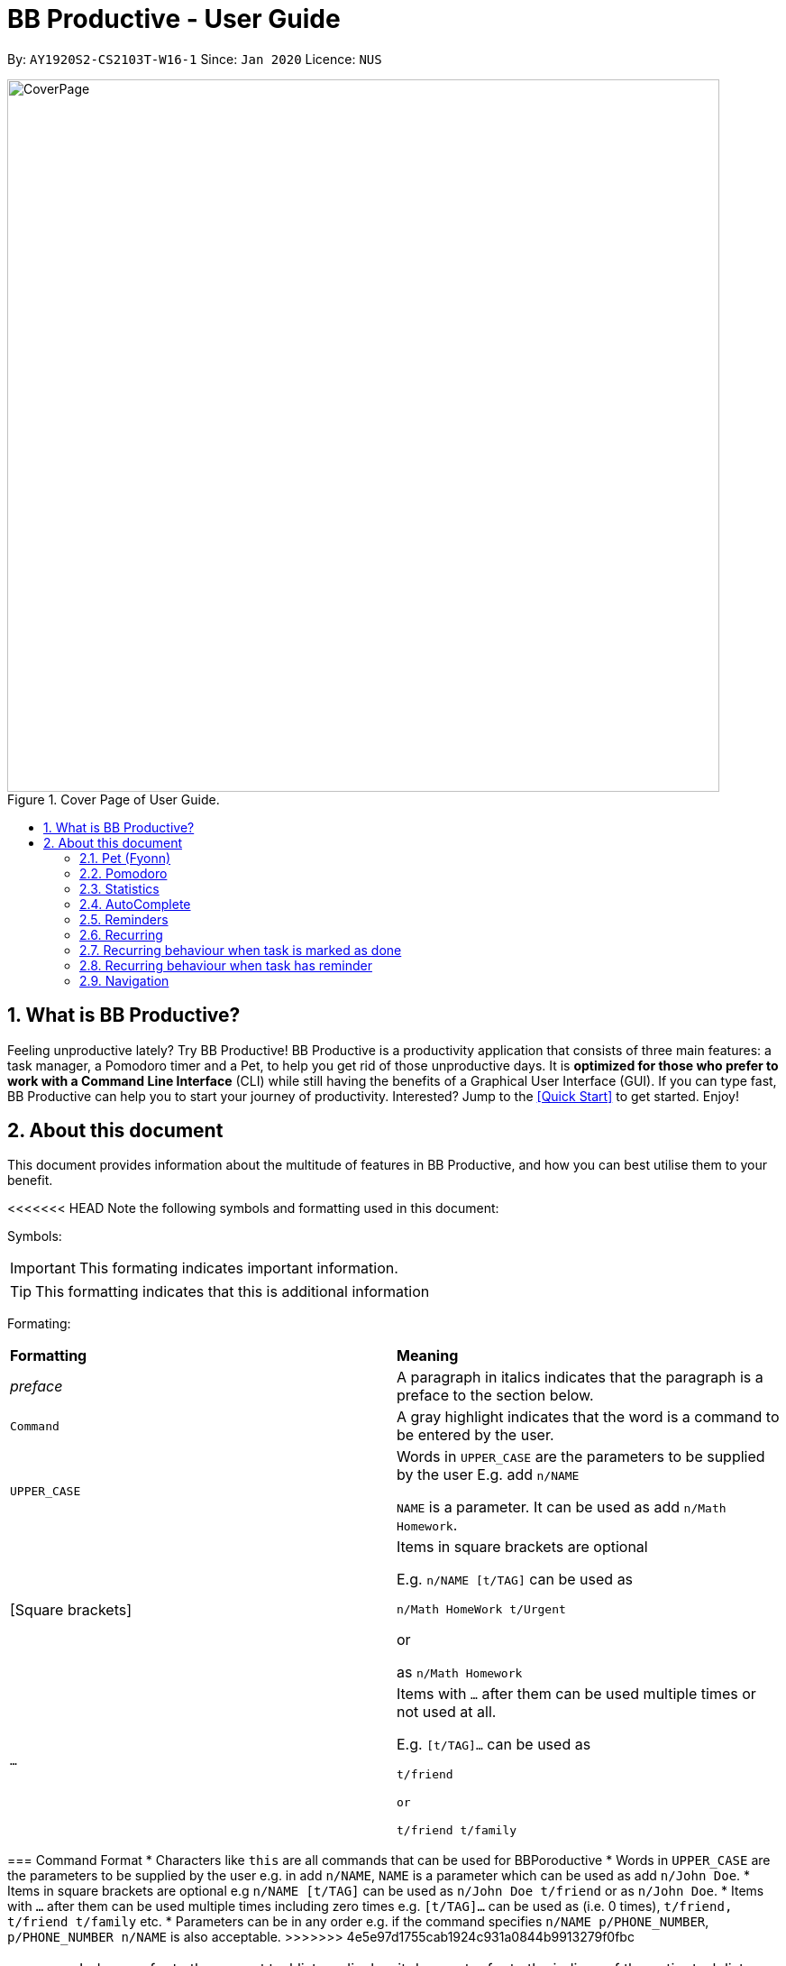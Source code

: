 = BB Productive - User Guide
:site-section: UserGuide
:toc:
:toc-title:
:toc-placement: preamble
:sectnums:
:imagesDir: images
:stylesDir: stylesheets
:xrefstyle: full
:experimental:
ifdef::env-github[]
:tip-caption: :bulb:
:important-caption: :heavy_exclamation_mark:
:note-caption: :information_source:
endif::[]
:repoURL: https://github.com/AY1920S2-CS2103T-W16-1/main

By: `AY1920S2-CS2103T-W16-1`      Since: `Jan 2020`      Licence: `NUS`

.Cover Page of User Guide.
image::CoverPage.png[width="790"]

== What is BB Productive?

Feeling unproductive lately? Try BB Productive! BB Productive is a productivity application that consists of three main features: a task manager, a Pomodoro timer and a Pet, to help you get rid of those unproductive days. It is *optimized for those who prefer to work with a Command Line Interface* (CLI) while still having the benefits of a Graphical User Interface (GUI). If you can type fast, BB Productive can help you to start your journey of productivity. Interested? Jump to the <<Quick Start>> to get started. Enjoy!

== About this document
This document provides information about the multitude of features in BB Productive, and how you can best utilise them to your benefit.


<<<<<<< HEAD
Note the following symbols and formatting used in this document:

Symbols:

[IMPORTANT]
This formating indicates important information.

[TIP]
This formatting indicates that this is additional information

Formating:

[cols=2*]
|===
| *Formatting*
| *Meaning*
| _preface_
| A paragraph in italics indicates that the paragraph is a preface to the section below.
| `Command`
| A gray highlight indicates that the word is a command to be entered by the user.
| `UPPER_CASE`
| Words in `UPPER_CASE` are the parameters to be supplied by the user E.g. add `n/NAME`

`NAME` is a parameter. It can be used as add `n/Math Homework`.
| [Square brackets]
|Items in square brackets are optional 

E.g. `n/NAME [t/TAG]` can be used as 

`n/Math HomeWork t/Urgent`

or

 as `n/Math Homework`
| `…​`
|Items with `…​` after them can be used multiple times or not used at all.             

E.g. `[t/TAG]…`​ can be used as 

`t/friend 

or 

t/friend t/family`
|===
=======
=== Command Format
* Characters like `this` are all commands that can be used for BBPoroductive
* Words in `UPPER_CASE` are the parameters to be supplied by the user e.g. in add `n/NAME`, `NAME` is a parameter which can be used as add `n/John Doe`.
* Items in square brackets are optional e.g `n/NAME [t/TAG]` can be used as `n/John Doe t/friend` or as `n/John Doe`.
* Items with `…​` after them can be used multiple times including zero times e.g. `[t/TAG]…`​ can be used as   (i.e. 0 times), `t/friend, t/friend t/family` etc.
* Parameters can be in any order e.g. if the command specifies `n/NAME p/PHONE_NUMBER`, `p/PHONE_NUMBER n/NAME` is also acceptable.
>>>>>>> 4e5e97d1755cab1924c931a0844b9913279f0fbc

[IMPORTANT]
====
Indexes refer to the current tasklist on display, it does not refer to the indices of the entire task list. Note also that indexes start from 1 and not 0.
====
[TIP]
Parameters can be in any order e.g. if the command specifies `pet/PETNAME pom/POMDURATION`, `pom/POMDURATION pet/PETNAME` is also acceptable.

// tag::quickStart[]
== Quick Start
- This section provides a quick guide on firing up BB Productive.

.Overview of BBproductive features
image::BBProductiveQuickStart_Graphic.png[width="790"]

Follow the steps below to install and launch BB Productive:
.  Ensure you have Java `11` or above installed in your Computer.
.  Download the latest `bb_productive.jar` link:{repoURL}/releases[here].
.  Copy the file to the folder you want to use as the home folder for your BB Productive.
.  Double-click the file to start the app. The GUI should appear in a few seconds.
+
.Image of User Interface on boot.
image::Ui.png[width="790"]
+
.  Type the command in the Pet Chat (Command box) and press kbd:[Enter] to execute it. +
e.g. typing *`help`* and pressing kbd:[Enter] will open the help window.
.  Some example commands you can try:

* **`add`**`n/Do math homework des/pages 1-2 r/11/11/21@23:59` : adds a task of name `Do math homework` to the Task List with a date and time that follows the r/ prefix and a `pages 1-2` description.
* **`delete`**`3` : deletes the 3rd task shown in the list
* *`exit`* : exits the app

.  Refer to <<Features>> for details of each command.

// end::quickStart[]

[#index]
[[Terminology]]
== Terminology
_This section provides a quick description for the common terminologies used in this user guide._

*Task*: A task is something that you need to complete. It is represented as a card on the right side of the window. Set reminders, add tags and more to better manage your tasks!

*Pomodoro*: A productivity technique that consists of doing focused work for 25 minutes followed by a 5 minute break. This technique prevents you from tiring out while doing work.

*Pet*: The pet you will interact with to manage your tasks and pomodoros. You can also level up the pet by completing more tasks/pomodoros.

=== Indexes
[IMPORTANT]
====
Indexes refer to the current tasklist on display, it does not refer to the indices of the entire task list. Note also that indexes start from 1 and not 0.
====

//tag::gui[]

== Graphical User Interface (Permas)
This section gives you a brief overview of the various GUI components present in BB Productive.

=== Pet View
The Pet View is where you can view your pet, its name, level and experience gained. With diligent usage of BB Productive, its experience (XP) and level will increase with time. The pet will evolve as it levels up and take on different appearances, encouraging you to work harder! Further details of the Pet are described [here](#pet)

.Pet
image::pet.png[width=395]

=== Command Box
The Command Box is the one-stop place for you to input any commands to interact with the app. Simply click the box and type the command of your choice. Hit the `Enter` or `Return` key on your keyboard to execute the command. The program will respond to each command through the Pet Dialog Box. Occasionally, the app may prompt you for your preferences via the Dialog Box. Simply respond via the Command Box as well!

.Command Box
image::command_box.png[width=395]

=== Tasks Tab
The Task Tab is where you view your personal task list and the Pomodoro Timer. Any changes made to the task list through the commands will be reflected here! The Pomodoro Timer runs when you run the Pom Command as described [here](#Pomodoro).

.Tasks Tab
image::tasks_tab.png[width=790]

=== Statistics Tab
The Statistics Tab consists of the Daiy Challenge and the Productivity Charts. They help you to visualise the progress of your productivity over the course of the past week, giving you momentum to hit your productivity goals! The usage of this tab will be discussed in more detail [here](#statistics).

.Statistics Tab
image::stats_tab.png[width=395]

=== Settings Tab
The Settings Tab lets you customise the program to suit your needs. In this tab, you can view and edit your configurations for Pet Name, Pomodoro Duration and Daily Challenge Target. The usage of this tab will be discussed in more detail [here](#settings).

.Settings Tab
image::settings_tab.png[width=395]

//end::gui[]

[[Features]]
== Features

//tag::TaskList[]
=== TaskList
image::tasks.png[width=790]

==== Task Fields
Use `add` and `edit <<index, INDEX>>` attached with any combination of the following task field prefixes to perform them. These prefixes can be in any order.

[NOTE]
====
Constraints for fields are _italicized_ in the Format column.
====

.Task Fields
[cols="1,2m,3m", frame="topbot",options="header"]
|===
|Field |Format |Notes

|Name
a|`n/NAME` +
`n/Any name is possible`
_alphanumeric characters and spaces_
a|
* Name provided has to be unique in the tasklist and is used as an identifying field.
* It is the **only compulsory** field when creating a task.

|Description
a|`[des/DESCRIPTION]` +
`des/Lab of weightage 20% on NP-Completeness`
a|* Description that accompanies a task

|Priority
|`[p/PRIORITY]` +
`p/1` +
_1 or 2 or 3_
a|
* If not provided, task is created with the low priority.
* `PRIORITY` can only be one of these numbers `1,2,3` ranging from low to high in that order.

|Reminder
|`[r/REMINDER]` +
`r/10/06/20@12:30` +
_DD/MM/YY@HH:mm_
a|
* A datetime value in this format `DD/MM/YY@HH:mm`.

|Recurring tag
|`[rec/FREQUENCY]` +
`rec/d` +
_d or w_
a|
* Options are _`d`_ or _`w`_ which respectively are daily or weekly.

|Tag
a|`[t/TAG]...` +
`t/errand t/home` +
_alphanumeric characters only_
a|
* There can be multiple tags or none at all.
* spaces and symbols are disallowed.

|Done
a|_No prefix available_
a|
* When a task is created, it is set as undone.
* Task can then be marked with `done INDEX`.
|===

==== Add Command
===== Command: `add n/This is a new task p/3 des/We have alot of work to do today! t/This t/Is t/Fun`

Alright, time to start your productivity journey! You only need the `n/` prefix when adding a new task as only the name field is compulsory. Let's add our very first task!

.Add success
image::add_success.png[width=790]

==== Edit Command
===== Command: `edit n/Look edited the task des/BB Productive is the best app I've every used t/NewTag`
Oh, looks like you've made a mistake, don't worry you can edit your tasks. But first a few things to take note of:

* You can edit all fields except the done field.
* Please indicate an `<<index, INDEX>>` so that BB Productive knows which task to edit.

.Edit success
image::edit_success.png[width=790]

==== Done Command
===== Command: `done <<index, INDEX>> INDEX...`
After some hardwork, you've finished a task, so now let's mark it as done. You can also mark multiple tasks as done by using space to separate those <<index, indexes>>.

.Done success
image::done_success.png[width=790]

==== Sort Command
===== Command: `sort FIELD FIELD...`
Oh boy, after a couple of hours, you have filled your day with so many activities! You can choose to change the current ordering of your task list to something more suitable by sorting it by one or more of these task fields:

_All fields with r- prepended refers to a reverse of the original._

. priority -> Shows task of highest priority first.
. r-priority -> Shows task of lowest priority first.
. done -> Shows undone tasks first.
. r-done -> Shows done tasks first.
. date -> Shows tasks with reminders closer to today first then tasks without reminders.
. r-date -> Shows tasks with no remidners first then tasks with reminders further from today.
. name -> Shows tasks in alphanumeric order.
. r-name -> Shows tasks in reverse alphanumeric order.

.Sort success
image::sort_success.png[width=790]

==== Find Command
===== Command: `find PHRASE`
===== Command: `find t/TAG t/TAG...`
===== Command: `find PHRASE t/TAG...`
Oh my after sorting, you still have so many tasks! You can perform a search for tasks by name or tag to find the tasks most important to you.

* You can choose to search by both name and tag, just name or just tag.
* For phrase searching, it is slightly typo tolerant and will show tasks that differ from the `PHRASE` by a little.
* However, tag names provided must be an exact match (ignoring case).

.Find success
image::find_success.png[width=790]

==== Tag Command
===== Command :`tag`

Hmmm, I wonder what types of tasks I have! You can view all existing tags in BB Productive by entering the Tag command!

.Tags success
image::tag_success.png[width=790]

==== Delete Command
===== Command: `delete <<index, INDEX>> INDEX...`
Oh my, my task list is getting overcrowded... Luckily, you can use the delete command to delete one or more tasks.

.Delete success
image::delete_success.png[width=790]

==== Clear Command
===== Command: `clear`
Oh my it's been a productive month, time to start on a clean slate. You may delete all tasks from your list by issuing a clear command.

.Clear success
image::clear_success.png[width=790]

<<<<<<< HEAD
=== Pet
_This section provides information about the virtual pet_

==== What's Pet?
BB productive provides you with a virtual pet to act as your companion to motivate you to do work. It is also a visual embodiment of your productivity so as to remind you of your productivity progress. The pet achieves these functions through three components: Experience points, Evolution and Pet's Mood.

==== Experience (XP) Points
Just like in a game, the pet has experience (XP) points that is used to level up. Notice whenever a task is done, the XP increases by 5 points? You can also increase the XP by 25 points when you finish a pomodoro cycle. When the XP points accumulations to a total of 100, the pet levels up! Through this reward system, you will be motivated to start doing your work and completing them! Proceed to the next section for information about the evolution of the pet.

[[.Example before a task is done]]

[[.Example after a task is done]]

==== Evolution

The pet has three stages of in its evolution: the baby, the teenager and the dad. Each level can be achieved after every successive accumulation of 100 XP points. Can't wait to see your pet grow? Start doing work to gain more XP!

[[.Example Evolution of pet]]

==== Pet's Mode

The pet has two moods: *Happy* and *Hangry*. When the pet is happy, that means you have been consistent in your work. Good Job! However, when the pet is hangry, that indicates that you have not been doing work for awhile. The pet acts as a visual cue to remind you when you have not been productive in awhile.

[[example of different hangry modes]]
=======
//end::TaskList[]

=== Pet (Fyonn)
Write pet
>>>>>>> 4e5e97d1755cab1924c931a0844b9913279f0fbc

// tag::pomodoro[]
[[Pomodoro]]
=== Pomodoro
_In this section, let's learn how you can take advantage of the Pomodoro feature to boost your productivity! Learn all the commands you can use for Pomodoro._

==== What's Pomodoro?
In the late 1980s, a gentleman named Francesco Cirillo devised a time management method called the Pomodoro Technique. Essentially, a single cycle consists of two parts, 25 minutes of work, followed by a 5 minutes break. This cycle repeats for as long as you want to get work done.

==== Let's get started!
BBProductive's Pomodoro feature is very easy to use. Let's take a look at the following steps!

===== Step 1: `pom` a task to get started!

You can activate the Pomodoro timer and set a task you want to focus on. The default timer for a work cycle is 25 minutes. However, you can add an optional timer amount field for a particular cycle.

Format: `pom <index> [tm/<amount in minutes>]`

[IMPORTANT]
====
Indexes refer to the current tasklist on display, it does not refer to the indices of the entire task list. Note also that indexes start from 1 and not 0.

You can use the value (decimals allowed) following `tm/` to represent your desired amount of time in *minutes* for a particular pomodoro cycle.
====

After you've successfully _pommed_ a task, you can see the task's name in the bar at the top of the tasklist. The timer there will start counting down as well.

.Example screen when pom is successfully executed
image::pom_success.png[width=790]

===== Step 2: `pom pause` if you need to take a quick break.

Not exactly a break. But let's say you need to leave your desk real quick. You can pause a running Pomodoro timer by simply calling `pom pause`.

Once, you've paused pomodoro, the timer will freeze and remain so until you resume in the next step.

.Example screen when pom is successfully paused
image::pom_pause.png[width=790]

===== Step 3: `pom continue` to get back to work.

Now that you're back and ready to get back to work, simply use `pom continue` to resume for where you left off.

.Example screen when pom is successfully resumed
image::pom_continuing.png[width=790]

===== Step 4: Time's up!

Once the timer expires, the app will prompt you if you have finished the task. You need only respond with Yes (Y) or No (N) in order to proceed.

.Prompt when the pomodoro timer expires
image::pom_time_expire.png[width=790]

===== Step 5: Break-time!
Afterwards, the app will prompt you if you would like to begin a 5 minute break (as per the pomodoro technique). Similarly, you need to respond with Yes (Y) or No (N). Responding with No will set the app to its neutral state. Yes will start the break timer.

.Prompt checking if you'd like to take a break
image::pom_prompt_break.png[width=790]

[IMPORTANT]
=====
You will not be able to do execute other commands during these prompts. Please respond to the prompts to proceed.
=====

===== Back to Step 1?
At the end of the break, the app will return to it's "neutral" state and you can  repeat the process, if you wish.

.End of pomodoro cycle screen
image::pom_break_end.png[width=790]

// end::pomodoro[]
//tag::statistics[]

=== Statistics
As you continue to use BB Productive, you may start to wonder how productive you have been over time. This is where our Statistics feature comes in! Simply type in the command 'stats' to access the Statistics Tab and track your productivity. Look out for the background color of the Statistics Tab. If it turns orange after you type the command this means you are on the correct tab.

The Statistics Tab consists of 2 features to help you keep track of your productivity.

.Statistics Tab
image::stats_tab.png[width=400]

==== Daily Challenge
The Daily Challenge is a progress bar that tracks the total duration you have kept the Pomodoro running on the current day. The more you run the Pomodoro, the more the progress bar fills, and the closer you are to clearing the challenge! Try to clear the Daily Challenge everyday to hit your productivity goals!

[IMPORTANT]
====
You can customise the duration you aim to achieve on a daily basis by using the Set Command as introduced in section 6.x //TODO link.
====

==== Productivity Chart
The Productivity Chart tracks the number of tasks done and duration you ran the Pomodoro per day for the past 7 days. You can thus track your productivity over time. With this information. you can make proper adjustments to your schedule to improve your productivity. If you start noticing the orange bars getting shorter, realise that it is time to buckle up and work harder, or else you may lose your productivity momentum!

//end::statistics[]

//tag::AutoComplete[]
=== AutoComplete
As much as you enjoy typing, we've added some extra grease to help you type even faster. You can trigger our very intelligent auto complete function by pressing `tab` on the keyboard.

You can expect: +

* Auto completion of command words: `del -> delete`

.Command word auto complete
image::AC_command.png[]
* Addition of prefixes for common values: `20/10/20@10:30 -> r/20/10/20@10:30`

.Prefix auto complete
image::prefix_complete.png[]
* Auto completion of sort fields `sort pri` -> `sort priority`

.Sort auto complete
image::sort_complete.png[]
* Removal of indexes that are invalid [not a positive integer or out of the tasklist's size]

.Done index removal
image::AC_removal_success.png[]
* If we can't find a valid command, you will observe feedback like below:

.Auto complete not found
image::complete_fail.png[]

//end::AutoComplete[]

// tag::reminder[]

=== Reminders

==== What's a reminder?
BBProductive provides an avenue to remember to do time sensitive tasks in the form of reminders. When the time for the reminder has arrived, BBProductive alerts you to do the task! Never forget to do buy milk or any other time sensitive task ever again!

==== How do you use it?
Add a reminder to your task by adding `r/DD/MM/YY@HH:mm` when editing or adding a task. A pop up containing the task name and description will then appear reminding you to complete the task at the specified date and time.

==== Command `r/DD/MM/YY@HH:MM`
===== Add Task with reminder
Add task with reminder with the following command `add n/<name> r/DD/MM/YY@HH:mm`. You can also include the other flags such as `t/`, `des/` and more.

For example: `add n/Buy Milk r/11/11/20@23:59` as shown below.

.Input for adding a task with reminder.
image::reminder_add.png[width=395]

This results in a task with the reminder's date in the task card as well as result display giving feedback.

.Success for adding a task with reminder on result display(top).
image::AddTaskReminderUp.png[width=395]

.Success for adding a task with reminder on result display(scroll to bottom).
image::AddTaskReminderDown.png[width=395]

.Success for adding a task with reminder(top).
image::reminder_add_success.png[width=790]

[IMPORTANT]
====
- Firstly, the format for the date must adhere strictly to the `r/DD/MM/YY@HH:mm` format or else it will not be recognized.
- Secondly, the date can only be set in the future and not the past. +
An error message will be shown on the result display if either of the 2 aforementioned issues are breached. This applies for editing as task to have a reminder as well.
====

===== Edit Task with reminder
Edit a task to include a reminder with the following command `edit <index> r/DD/MM/YY@HH:MM`. You can also include the other flags such as `t/`, `des/` and more.

For example: `edit 1 r/01/11/20@11:59` as shown below.

.Input for editing task to have reminder or edit reminder itself.
image::reminder_edit.png[width=395]

Results in a task with the reminder's date in the task card as well as result display giving feedback.

.Success for editing a task with reminder on result display(top).
image::EditTaskReminderUp.png[width=395]

.Success for editing a task with reminder on result display(scroll to bottom).
image::EditTaskReminderDown.png[width=395]

.Success for editing task's reminder.
image::reminder_edit_success.png[width=790]

// end::reminder[]

// tag::recurring[]
=== Recurring

==== What's Recurring?
Recurring tasks allows you to have repeated tasks either every day or every week. This means the task previously set as done will be set as unfinished. Furthermore, if there is a reminder set, recurring tasks is smart enough to change the reminder date according to the interval you set. This means a reminder that has already been triggered for a daily recurring task will also fire again the following day.

==== How do you use it?
Add a recurring attribute to your task by adding `rec/d` for daily recurring tasks or `rec/w` for weekly. This will trigger the recurring behaviour for the task including the task's done and reminder attribute.

===== Command `rec/d` or `rec/w`
===== Add Task with recurring
Add task with recurring with the following command `add n/<name> rec/d` or `add n/<name> rec/w`. You can also include the other flags such as `t/`, `des/` and more.

For example: `add n/Buy Milk rec/d` as shown below.

.Input for adding recurring attribute to task.
image::recurring_add.png[width=395]

Results in a task with the recurring attribute in the task card as well as result display giving feedback.

.Success for adding a task with recurring attribute on result display(top).
image::AddTaskRecurringUp.png[width=395]

.Success for adding a task with recurring attribute on result display(scroll to bottom).
image::AddTaskRecurringDown.png[width=395]

.Success for adding recurring attribute to task card.
image::recurring_add_success.png[width=790]

[IMPORTANT]
====
The format for recurring is strictly `rec/d` or `rec/w` as there is only daily and weekly recurring tasks. Any other input will be recognized as invalid and an error message will be shown on the result display.
====

===== Edit Task with recurring
Edit a task to include a recurring with the following command `edit <index> rec/d` or `edit <index> rec/w`. You can also include the other flags such as `t/`, `des/` and more.

For example: `edit 1 rec/w` as shown below.

.Input for editing recurring attribute to task.
image::recurring_edit.png[width=395]

Results in a task with the reminder's date in the specific task card.

.Success for editing a task with recurring attribute on result display(top).
image::EditTaskRecurringUp.png[width=395]

.Success for editing a task with recurring attribute on result display(scroll to bottom).
image::EditTaskRecurringDown.png[width=395]

=== Recurring behaviour when task is marked as done
Mark a task as done as you would normally using the command `done <index>`. For a recurring task, after the stipulated amount of time(either daily or weekly), the task will be reset as undone.

For example: `done 1`. After a day's worth of time, the task will be set from done to undone.

.Task initially marked as done on task card.
image::recurring_behaviour_done.png[width=790]

.Task has been reset shown on result display.
image::recurring_behaviour_undone_resultDisplay.png[width=395]

.Task has been reset shown on task card.
image::recurring_behaviour_undone.png[width=790]

=== Recurring behaviour when task has reminder
Add a reminder as you would normally using the command `edit <index> r/DD/MM/YY@HH:mm` or `add n/<name> r/DD/MM/YY@HH:mm rec/<type>` if you are adding the task. For a recurring task, after the stipulated amount of time(either daily or weekly), the reminder will increment by the time interval if it has been triggered. This means the reminder will be incremented by 1 day if the time interval is daily, and 7 days if the time interval is weekly.

For example: `done 1`. After a day's worth of time, the task will be set from done to undone.

.Task initially has a reminder for 13th April 2020 at 9:32PM.
image::recurring_behaviour_reminder.png[width=790]

.Task has been reset shown on result display with updated reminder time of 14th April 2020 at 9:32PM(top).
image::recurring_behaviour_new_reminder_resultDisplay(Top).png[width=395]

.Task has been reset shown on result display with updated reminder time of 14th April 2020 at 9:32PM(scroll to bottom).
image::recurring_behaviour_new_reminder_resultDisplay(Bottom).png[width=395]

.Task has been reset shown on task card with updated reminder time of 14th April 2020 at 9:32PM.
image::recurring_behaviour_new_reminder.png[width=790]

// end::recurring[]

[[Navigation]]
=== Navigation
_This section shows all the commands to navigate the app. There are multiple tabs that can be shown: tasklist, statistics and settings._

==== Commands

===== Tasks

Command: `tasks`

You can call the `tasks` command to view the tab where your _task list_ resides in. The orange background on the Tasks tab indicates that you are currently on this tab.

image::tasks.png[width="790"]

Command: `stats`

You can use the `stats` command to view the _Statistics_ tab. The orange background on the Statistics tab indicates that you are currently on this tab.

image::stats.png[width="790]

Command: `settings`

Use the `settings` command to view the _Settings_ tab. The orange background on the Settings tab indicates that you are currently on this tab.

image::settings.png[width="790"]

<<<<<<< HEAD
=== Set Commands
_This section explains how to use the set commands_

Tired of the name "BB"? Is 25 minutes of pomodoro time too short for you? Want to achieve more with the daily challenge? BB productive provides you with the option to customise the various features! Simply use the set commands to customise it the way you want.

command: `set [pet/PETNAME] [pom/POMDURATION] [daily/DAILYTARGET]`

[TIP]
Parameters can be in any order e.g. if the command specifies `pet/PETNAME pom/POMDURATION`, `pom/POMDURATION pet/PETNAME` is also acceptable.

Take for example, you would like the name to be "Momu", the pomodoro duration to be 30 mins and the daily challenge target to be 150 minutes. Run this command:

eg. Command `set pet/Momu pom/30 daily/150`

//screenshot of running commanad

//success message + success name + success pom

[IMPORTANT]
Take note that there are restrictions in the values you can set.  
Pet Name: Only alphanumerics are allowed
Pomodoro Duration : The maximum amount is 60 minutes so as to prevent you from burning out
Daily Target: The maximun amount is 720 minutes

=======
// tag::storage[]
>>>>>>> 4e5e97d1755cab1924c931a0844b9913279f0fbc
=== Storage (Permas)
All your progress, user preferences and settings are stored in the “data” folder. If you plan to switch devices, you may transfer your progress to another computer by copying the contents of the original device’s “data” folder to the new device’s data folder. This can be done through a thumbdrive.

[TIP]
====
Please check that the following files are in the “data” folder to ensure that you are transferring the correct files!
====

image::storage.png[width="395"]

// end::storage[]
// tag::commandtablesummary[]
[[CommandTableSummary]]
== Command Table Summary
_The following table summarizes all the commands that you can use. Input contained with in [...] are optional fields._

.Command Table
[cols="1,3m,3m", frame="topbot",options="header"]
|===
|Command |Format |Example

|Add
|add n/NAME [des/DESCRIPTION] [p/PRIORITY] [r/REMINDER] [rec/FREQUENCY] [t/TAG...]
|add n/Finish Quiz des/Pages 3-5 p/1 r/20/03/20@19:30 rec/d t/cs2100 t/school

|Edit
|edit INDEX [n/NAME] [des/DESCRIPTION] [p/PRIORITY] [r/REMINDER] [rec/FREQUENCY] [t/TAG...]
|edit 2 r/10/03/21@13:00

|Done
|done INDEX
|done 5 6 7

|Delete
|delete INDEX
|delete 1 2 3 7

|Pom
|pom INDEX [tm/TIME IN MINUTES]
|pom 4 tm/45

|find
|find PHRASE [t/TAG...]
|find mum tells me to t/MA1521

|Tag
|tag
|tag

|Sort
|sort FIELD1 FIELD2 FIELD3 ...
|sort done priority r-done

|Tasks
|tasks
|tasks

|Stats
|stats
|stats

|Settings
|settings
|settings

<<<<<<< HEAD
|Set
|Set [pet/PETNAME] [pom/POMDURATION] [daily/DAILYTARGET]
|Set pet/momu pom/30 daily/150
=======
|Clear
|clear
|clear
>>>>>>> 4e5e97d1755cab1924c931a0844b9913279f0fbc

|===

// end::commandtablesummary[]

== FAQ

*Q*: How do I transfer my data to another Computer? +
*A*: Install the app in the other computer and overwrite the empty data file it creates with the file that contains the data of your previous BB Productive folder.

== Command Summary

* *Add* `add n/Do math homework des/pages 1-2 r/DD/MM/YY@HH:mm t/tag1 tag2` +
e.g. `add n/Do math homework d/pages 1-2 r/09/08/20@12:30 t/Difficult InProgress`
* *Edit* : `edit INDEX [n/NAME] [des/DESCRIPTION] [r/REMINDER]` +
e.g. `edit 2 n/Add Buy Feature ld/2020-03-04`
* *Delete* : `delete INDEX` +
e.g. `delete 3`
* *Find* : `find KEYWORD [MORE_KEYWORDS]` +
e.g. `find Quiz Essay`
* *Statistics* : `stats`
* *Pom* : `pom 2 tm/5`
* *List* : `list`
* *Help* : `help`
* *Clear* : `clear`
* *Exit* : `exit`
